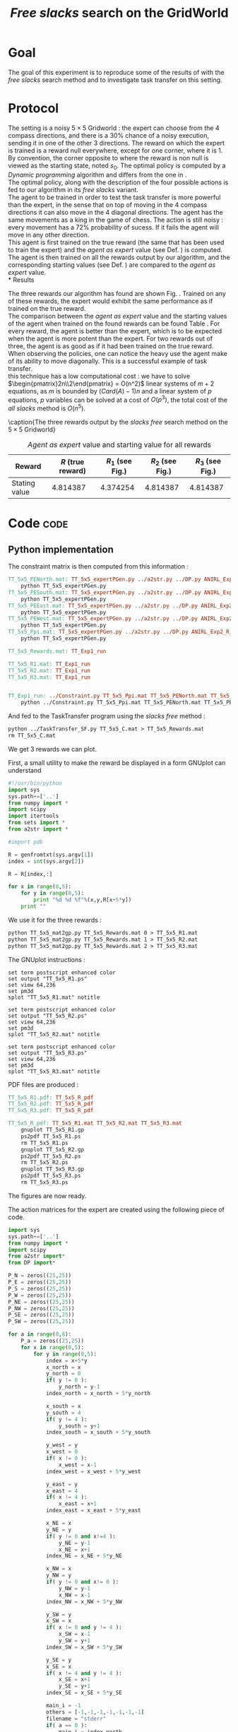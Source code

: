 #+TITLE: /Free slacks/ search on the GridWorld
   
* Goal
 The goal of this  experiment is to reproduce some of the results of \cite{ng2000algorithms} with the /free slacks/ search method and to investigate task transfer on this setting.

* Protocol

 The setting is a noisy $5\times 5$ Gridworld : the expert can choose from the $4$ compass directions, and there is a $30\%$ chance of a noisy execution, sending it in one of the other $3$ directions. The reward on which the expert is trained is a reward null everywhere, except for one corner, where it is 1. By convention, the corner opposite to where the reward is non null is viewed as the starting state, noted $s_0$. The optimal policy is computed by a /Dynamic programming/ algorithm and differs from the one in \cite{ng2000algorithms}.\\

 The optimal policy, along with the description of the four possible actions is fed to our algorithm in its /free slacks/ variant.\\

 The agent to be trained in order to test the task transfer is more powerful than the expert, in the sense that on top of moving in the $4$ compass directions it can also move in the $4$ diagonal directions. The agent has the same movements as a king in the game of chess. The action is still noisy : every movement has a 72% probability of sucess. If it fails the agent will move in any other direction.\\

 This agent is first trained on the true reward (the same that has been used to train the expert) and the /agent as expert/ value (see Def. \ref{agentasexpert.def}) is computed.\\

 The agent is then trained on all the rewards output by our algorithm, and the corresponding starting values (see Def. \ref{startingvalue.def}) are compared to the /agent as expert/ value.\\
* Results

    The three rewards our algorithm has found are shown Fig. \ref{slacksfreeR.fig}. Trained on any of these rewards, the expert would exhibit the same performance as if trained on the true reward.\\

    The comparison between the /agent as expert/ value and the starting values of the agent when trained on the found rewards can be found Table \ref{slacksfreeR.table}. For every reward, the agent is better than the expert, which is to be expected when the agent is more potent than the expert. For two rewards out of three, the agent is as good as if it had been trained on the true reward. When observing the policies, one can notice the heavy use the agent make of its ability to move diagonally. This is a successful example of task transfer.\\

    this technique has a low computational cost : we have to solve $\begin{pmatrix}2n\\2\end{pmatrix} = O(n^2)$ linear systems of $m+2$ equations, as $m$ is bounded by $(Card(A)-1)n$ and a linear system of $p$ equations, $p$ variables can be solved at a cost of $O(p^3)$, the total cost of the /all slacks/ method is $O(n^5)$. 
   #+begin_figure
\centering

\subfigure[Reward 1]{
   \label{slacksfreeR1.fig}
   \includegraphics[width=0.4\textwidth] {TT_5x5_R1.pdf}
 }
\subfigure[Reward 2]{
   \label{slacksfreeR2.fig}
   \includegraphics[width=0.4\textwidth] {TT_5x5_R2.pdf}
 }
\subfigure[Reward 3]{
   \label{slacksfreeR3.fig}
   \includegraphics[width=0.4\textwidth] {TT_5x5_R3.pdf}
 }

\caption{The three rewards output by the /slacks free/ search method on the $5\times 5$ Gridworld}
\label{slacksfreeR.fig}
   #+end_figure

    #+LABEL: slacksfreeR.table
    #+CAPTION: /Agent as expert/ value and starting value for all rewards
    #+ATTR_LaTeX: tabularx align=|X|X|X|X|X| width=\textwidth
    |---------------+-------------------+----------------------------------------+----------------------------------------+----------------------------------------|
    | Reward        | $R$ (true reward) | $R_1$ (see Fig.\ref{slacksfreeR1.fig}) | $R_2$ (see Fig.\ref{slacksfreeR2.fig}) | $R_3$ (see Fig.\ref{slacksfreeR3.fig}) |
    |---------------+-------------------+----------------------------------------+----------------------------------------+----------------------------------------|
    | Stating value |          4.814387 |                               4.374254 |                               4.814387 |                               4.814387 |
    |---------------+-------------------+----------------------------------------+----------------------------------------+----------------------------------------|
* Code								       :code:
** Python implementation

   The constraint matrix is then computed from this information :
#+srcname: TT_Exp1_make
#+begin_src makefile
TT_5x5_PENorth.mat: TT_5x5_expertPGen.py ../a2str.py ../DP.py ANIRL_Exp2_R_E.mat
	python TT_5x5_expertPGen.py 
TT_5x5_PESouth.mat: TT_5x5_expertPGen.py ../a2str.py ../DP.py ANIRL_Exp2_R_E.mat
	python TT_5x5_expertPGen.py 
TT_5x5_PEEast.mat: TT_5x5_expertPGen.py ../a2str.py ../DP.py ANIRL_Exp2_R_E.mat
	python TT_5x5_expertPGen.py 
TT_5x5_PEWest.mat: TT_5x5_expertPGen.py ../a2str.py ../DP.py ANIRL_Exp2_R_E.mat
	python TT_5x5_expertPGen.py 
TT_5x5_Ppi.mat: TT_5x5_expertPGen.py ../a2str.py ../DP.py ANIRL_Exp2_R_E.mat
	python TT_5x5_expertPGen.py 

TT_5x5_Rewards.mat: TT_Exp1_run

TT_5x5_R1.mat: TT_Exp1_run
TT_5x5_R2.mat: TT_Exp1_run
TT_5x5_R3.mat: TT_Exp1_run


TT_Exp1_run: ../Constraint.py TT_5x5_Ppi.mat TT_5x5_PENorth.mat TT_5x5_PEWest.mat TT_5x5_PESouth.mat TT_5x5_PEEast.mat
	python ../Constraint.py TT_5x5_Ppi.mat TT_5x5_PENorth.mat TT_5x5_PEWest.mat TT_5x5_PESouth.mat TT_5x5_PEEast.mat > TT_5x5_C.mat

#+end_src

   And fed to the TaskTransfer program using the /slacks free/ method :
#+srcname: TT_Exp1_make
#+begin_src makefile
	python ../TaskTransfer_SF.py TT_5x5_C.mat > TT_5x5_Rewards.mat
	rm TT_5x5_C.mat

#+end_src

   We get 3 rewards we can plot.

   First, a small utility to make the reward be displayed in a form GNUplot can understand
   #+begin_src python :tangle TT_5x5_mat2gp.py
#!/usr/bin/python
import sys
sys.path+=['..']
from numpy import *
import scipy
import itertools
from sets import *
from a2str import *

#import pdb

R = genfromtxt(sys.argv[1])
index = int(sys.argv[2])

R = R[index,:]

for x in range(0,5):
    for y in range(0,5):
        print "%d %d %f"%(x,y,R[x+5*y])
    print ""
   #+end_src
   We use it for the three rewards :
#+srcname: TT_Exp1_make
#+begin_src makefile
	python TT_5x5_mat2gp.py TT_5x5_Rewards.mat 0 > TT_5x5_R1.mat
	python TT_5x5_mat2gp.py TT_5x5_Rewards.mat 1 > TT_5x5_R2.mat
	python TT_5x5_mat2gp.py TT_5x5_Rewards.mat 2 > TT_5x5_R3.mat

   #+end_src
   The GNUplot instructions :

   #+begin_src text :tangle TT_5x5_R1.gp
set term postscript enhanced color
set output "TT_5x5_R1.ps"
set view 64,236
set pm3d
splot "TT_5x5_R1.mat" notitle
   #+end_src

   #+begin_src text :tangle TT_5x5_R2.gp
set term postscript enhanced color
set output "TT_5x5_R2.ps"
set view 64,236
set pm3d
splot "TT_5x5_R2.mat" notitle
   #+end_src

   #+begin_src text :tangle TT_5x5_R3.gp
set term postscript enhanced color
set output "TT_5x5_R3.ps"
set view 64,236
set pm3d
splot "TT_5x5_R3.mat" notitle
   #+end_src

   PDF files are produced :
#+srcname: TT_Exp1_make
#+begin_src makefile
TT_5x5_R1.pdf: TT_5x5_R_pdf
TT_5x5_R2.pdf: TT_5x5_R_pdf
TT_5x5_R3.pdf: TT_5x5_R_pdf

TT_5x5_R_pdf: TT_5x5_R1.mat TT_5x5_R2.mat TT_5x5_R3.mat
	gnuplot TT_5x5_R1.gp
	ps2pdf TT_5x5_R1.ps
	rm TT_5x5_R1.ps
	gnuplot TT_5x5_R2.gp
	ps2pdf TT_5x5_R2.ps
	rm TT_5x5_R2.ps
	gnuplot TT_5x5_R3.gp
	ps2pdf TT_5x5_R3.ps
	rm TT_5x5_R3.ps

#+end_src
   
   The figures are now ready.

   The action matrices for the expert are created using the following piece of code.
    #+begin_src python :tangle TT_5x5_agentAsExpert.py
import sys
sys.path+=['..']
from numpy import *
import scipy
from a2str import*
from DP import*

P_N = zeros((25,25))
P_E = zeros((25,25))
P_S = zeros((25,25))
P_W = zeros((25,25))
P_NE = zeros((25,25))
P_NW = zeros((25,25))
P_SE = zeros((25,25))
P_SW = zeros((25,25))

for a in range(0,8):
    P_a = zeros((25,25))
    for x in range(0,5):
        for y in range(0,5):
            index = x+5*y
            x_north = x
            y_north = 0
            if( y != 0 ):
                y_north = y-1
            index_north = x_north + 5*y_north
                
            x_south = x
            y_south = 4
            if( y != 4 ):
                y_south = y+1
            index_south = x_south + 5*y_south

            y_west = y
            x_west = 0
            if( x != 0 ):
                x_west = x-1
            index_west = x_west + 5*y_west

            y_east = y
            x_east = 4
            if( x != 4 ):
                x_east = x+1
            index_east = x_east + 5*y_east

            x_NE = x
            y_NE = y
            if( y != 0 and x!=4 ):
                y_NE = y-1
                x_NE = x+1
            index_NE = x_NE + 5*y_NE
                
            x_NW = x
            y_NW = y
            if( y != 0 and x!= 0 ):
                y_NW = y-1
                x_NW = x-1
            index_NW = x_NW + 5*y_NW

            y_SW = y
            x_SW = x
            if( x != 0 and y != 4 ):
                x_SW = x-1
                y_SW = y+1
            index_SW = x_SW + 5*y_SW

            y_SE = y
            x_SE = x
            if( x != 4 and y != 4 ):
                x_SE = x+1
                y_SE = y+1
            index_SE = x_SE + 5*y_SE

            main_i = -1
            others = [-1,-1,-1,-1,-1,-1,-1]
            filename = "stderr"
            if( a == 0 ):
                main_i = index_north
                others = [index_south,index_west,index_east,index_SE,index_SW,index_NE,index_NW]
            elif( a == 1):
                main_i = index_east
                others = [index_south,index_west,index_north,index_SE,index_SW,index_NE,index_NW]
            elif( a == 2):
                main_i = index_south
                others = [index_north,index_west,index_east,index_SE,index_SW,index_NE,index_NW]
            elif( a == 3):
                main_i = index_west
                others = [index_south,index_north,index_east,index_SE,index_SW,index_NE,index_NW]
            elif( a == 4 ):
                main_i = index_SE
                others = [index_south,index_west,index_east,index_north,index_SW,index_NE,index_NW]
            elif( a == 5):
                main_i = index_SW
                others = [index_south,index_west,index_north,index_SE,index_east,index_NE,index_NW]
            elif( a == 6):
                main_i = index_NW
                others = [index_north,index_west,index_east,index_SE,index_SW,index_NE,index_south]
            elif( a == 7):
                main_i = index_NE
                others = [index_south,index_north,index_east,index_SE,index_SW,index_east,index_NW]
            
            P_a[index,main_i] +=0.72
            for i in others:
                P_a[index,i] +=0.04
            
            if( a == 0 ):
                P_N = P_a.copy()
            elif( a == 1):
                P_E = P_a.copy()
            elif( a == 2):
                P_S = P_a.copy()
            elif( a == 3):
                P_W = P_a.copy()
            elif( a == 4 ):
                P_SE = P_a.copy()
            elif( a == 5):
                P_SW = P_a.copy()
            elif( a == 6):
                P_NW = P_a.copy()
            elif( a == 7):
                P_NE = P_a.copy()

    if( a == 0 ):
        filename = "TT_5x5_PANorth.mat"
    elif( a == 1):
        filename = "TT_5x5_PAEast.mat"
    elif( a == 2):
        filename = "TT_5x5_PASouth.mat"
    elif( a == 3):
        filename = "TT_5x5_PAWest.mat"
    elif( a == 4 ):
        filename = "TT_5x5_PASE.mat"
    elif( a == 5):
        filename = "TT_5x5_PASW.mat"
    elif( a == 6):
        filename = "TT_5x5_PANW.mat"
    elif( a == 7):
        filename = "TT_5x5_PANE.mat"
    f = open( filename, "w" )
    f.write( a2str(P_a) )
    f.close()

    #+end_src

   Then, the agent as expert value is computed, along with the starting value corresponding to the other three rewards :
    #+begin_src python :tangle TT_5x5_agentAsExpert.py
R = zeros((25,1))
R[4,0] = 1
P_piAaE = DP( R, (P_N, P_S, P_W, P_E, P_NE, P_NW, P_SW, P_SE) )
foundR = genfromtxt( "TT_5x5_Rewards.mat" )
P_pi1 = DP( foundR[0,:], (P_N, P_S, P_W, P_E, P_NE, P_NW, P_SW, P_SE) )
P_pi2 = DP( foundR[1,:], (P_N, P_S, P_W, P_E, P_NE, P_NW, P_SW, P_SE) )
P_pi3 = DP( foundR[2,:], (P_N, P_S, P_W, P_E, P_NE, P_NW, P_SW, P_SE) )
VAaE = dot(linalg.inv(identity(25) - 0.9*P_piAaE),R)
V1 = dot(linalg.inv(identity(25) - 0.9*P_pi1),R)
V2 = dot(linalg.inv(identity(25) - 0.9*P_pi2),R)
V3 = dot(linalg.inv(identity(25) - 0.9*P_pi3),R)
print "Agent as expert : %f"%VAaE[20]
print "R1 : %f"%V1[20]
print "R2 : %f"%V2[20]
print "R3 : %f"%V3[20]
        #+end_src

#+srcname: TT_Exp1_make
#+begin_src makefile
TT_Exp1: TT_Exp1_run TT_5x5_R1.pdf TT_5x5_R2.pdf TT_5x5_R3.pdf
	python TT_5x5_agentAsExpert.py

#+end_src

** Makefile Rules
*** Parent Dir targets
    On a besoin de code se trouvant dans des fichiers du répertoire parent de celui-ci. Les quelques règles Makefile ci dessous permettent de s'assurer que ces fichiers sont bien là.
#+srcname: TT_Exp1_make
#+begin_src makefile
../Constraint.py:
	make -C .. Constraint.py
../a2str.py:
	make -C .. a2str.py
#+end_src

*** Tangling
    #+srcname: TT_Exp1_code_make
  #+begin_src makefile
TT_5x5_expertPGen.py: TT_Exp1.org 
	$(call tangle,"TT_Exp1.org")
TT_5x5_mat2gp.py: TT_Exp1.org 
	$(call tangle,"TT_Exp1.org")
TT_5x5_R1.gp: TT_Exp1.org 
	$(call tangle,"TT_Exp1.org")
TT_5x5_R2.gp: TT_Exp1.org 
	$(call tangle,"TT_Exp1.org")
TT_5x5_R3.gp: TT_Exp1.org 
	$(call tangle,"TT_Exp1.org")
TT_5x5_agentAsExpert.py: TT_Exp1.org 
	$(call tangle,"TT_Exp1.org")
  #+end_src

*** Cleaning
   A rule to clean the mess :
  #+srcname: TT_Exp1_clean_make
  #+begin_src makefile
TT_Exp1_clean:
	find .. -maxdepth 1 -iname "a2str.pyc"   | xargs $(XARGS_OPT) rm
	find .. -maxdepth 1 -iname "DP.pyc"   | xargs $(XARGS_OPT) rm
	find . -maxdepth 1 -iname "TT_5x5_agentAsExpert.py"   | xargs $(XARGS_OPT) rm
	find . -maxdepth 1 -iname "TT_5x5_R3.gp"   | xargs $(XARGS_OPT) rm
	find . -maxdepth 1 -iname "TT_5x5_R2.gp"   | xargs $(XARGS_OPT) rm
	find . -maxdepth 1 -iname "TT_5x5_R1.gp"   | xargs $(XARGS_OPT) rm
	find . -maxdepth 1 -iname "TT_5x5_mat2gp.py"   | xargs $(XARGS_OPT) rm
	find . -maxdepth 1 -iname "TT_5x5_PENorth.py"   | xargs $(XARGS_OPT) rm
	find . -maxdepth 1 -iname "TT_5x5_PESouth.py"   | xargs $(XARGS_OPT) rm
	find . -maxdepth 1 -iname "TT_5x5_PEWest.py"   | xargs $(XARGS_OPT) rm
	find . -maxdepth 1 -iname "TT_5x5_PEEast.py"   | xargs $(XARGS_OPT) rm
	find . -maxdepth 1 -iname "TT_5x5_Ppi.py"   | xargs $(XARGS_OPT) rm
	find . -maxdepth 1 -iname "TT_5x5_expertPGen.py"   | xargs $(XARGS_OPT) rm
	find . -maxdepth 1 -iname "TT_5x5_R1.mat"   | xargs $(XARGS_OPT) rm
	find . -maxdepth 1 -iname "TT_5x5_R2.mat"   | xargs $(XARGS_OPT) rm
	find . -maxdepth 1 -iname "TT_5x5_R3.mat"   | xargs $(XARGS_OPT) rm
	find . -maxdepth 1 -iname "TT_5x5_R1.pdf"   | xargs $(XARGS_OPT) rm
	find . -maxdepth 1 -iname "TT_5x5_R2.pdf"   | xargs $(XARGS_OPT) rm
	find . -maxdepth 1 -iname "TT_5x5_R3.pdf"   | xargs $(XARGS_OPT) rm
	find . -maxdepth 1 -iname "TT_5x5_PAEast.mat"   | xargs $(XARGS_OPT) rm
	find . -maxdepth 1 -iname "TT_5x5_PANE.mat"   | xargs $(XARGS_OPT) rm
	find . -maxdepth 1 -iname "TT_5x5_PANW.mat"   | xargs $(XARGS_OPT) rm
	find . -maxdepth 1 -iname "TT_5x5_PANorth.mat"   | xargs $(XARGS_OPT) rm
	find . -maxdepth 1 -iname "TT_5x5_PASE.mat"   | xargs $(XARGS_OPT) rm
	find . -maxdepth 1 -iname "TT_5x5_PASW.mat"   | xargs $(XARGS_OPT) rm
	find . -maxdepth 1 -iname "TT_5x5_PASouth.mat"   | xargs $(XARGS_OPT) rm
	find . -maxdepth 1 -iname "TT_5x5_PAWest.mat"   | xargs $(XARGS_OPT) rm
	find . -maxdepth 1 -iname "TT_5x5_PESouth.mat"   | xargs $(XARGS_OPT) rm
	find . -maxdepth 1 -iname "TT_5x5_PENorth.mat"   | xargs $(XARGS_OPT) rm
	find . -maxdepth 1 -iname "TT_5x5_PEWest.mat"   | xargs $(XARGS_OPT) rm
	find . -maxdepth 1 -iname "TT_5x5_PEEast.mat"   | xargs $(XARGS_OPT) rm
	find . -maxdepth 1 -iname "TT_5x5_Rewards.mat"   | xargs $(XARGS_OPT) rm
	find . -maxdepth 1 -iname "TT_5x5_Ppi.mat"   | xargs $(XARGS_OPT) rm
	find . -maxdepth 1 -iname "V_expert.mat"   | xargs $(XARGS_OPT) rm
 #+end_src

* Résultats
